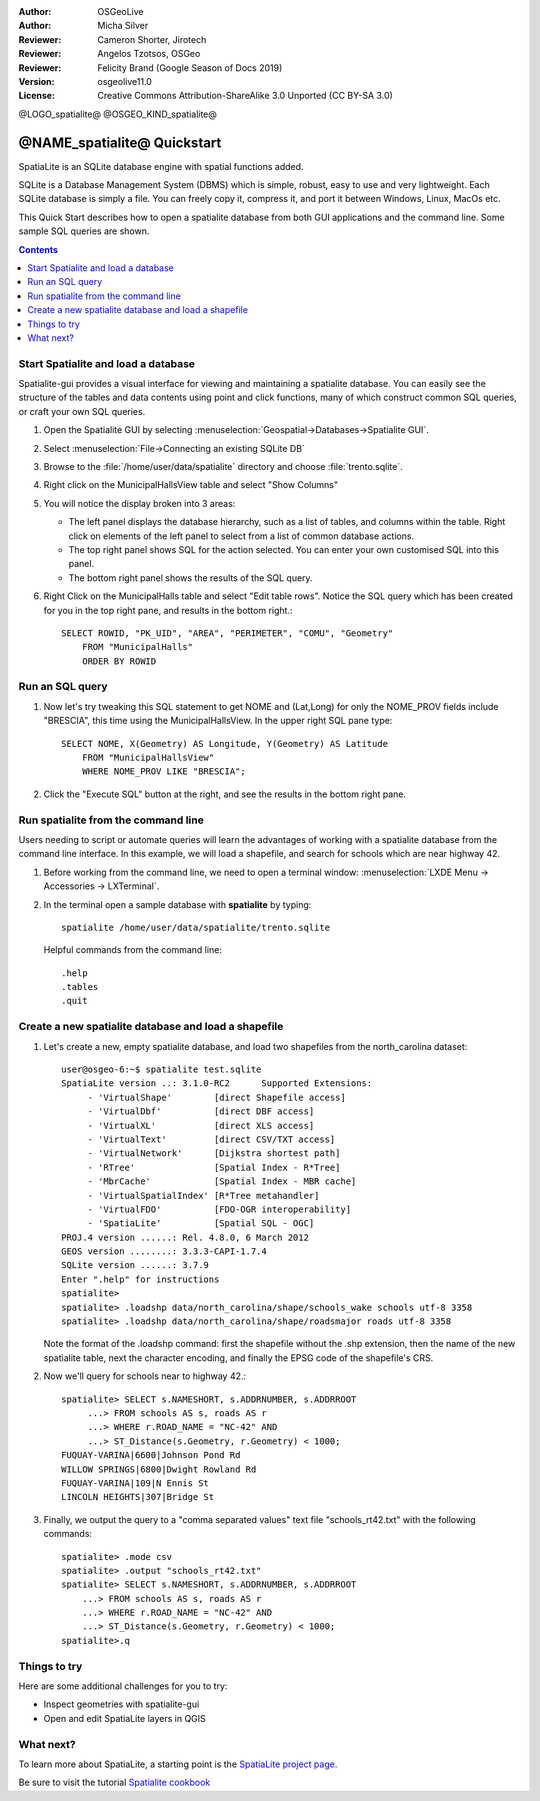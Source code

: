 :Author: OSGeoLive
:Author: Micha Silver
:Reviewer: Cameron Shorter, Jirotech
:Reviewer: Angelos Tzotsos, OSGeo
:Reviewer: Felicity Brand (Google Season of Docs 2019)
:Version: osgeolive11.0
:License: Creative Commons Attribution-ShareAlike 3.0 Unported  (CC BY-SA 3.0)


.. TBD: Cameron Review
  We need to explain in words what we aim to achieve by each 
  step. Eg: "Let's find all Villas which include have a geometry and ..."
  This will require an extra sentence for most steps.


@LOGO_spatialite@
@OSGEO_KIND_spatialite@

********************************************************************************
@NAME_spatialite@ Quickstart
********************************************************************************

SpatiaLite is an SQLite database engine with spatial functions added. 

SQLite is a Database Management System (DBMS) which is simple, robust, easy to use and very lightweight. Each SQLite database is simply a file. You can freely copy it, compress it, and port it between Windows, Linux, MacOs etc.

This Quick Start describes how to open a spatialite database from both GUI applications and the command line. Some sample SQL queries are shown.

.. contents:: Contents
   :local:
  
Start Spatialite and load a database
====================================

Spatialite-gui provides a visual interface for viewing and maintaining a
spatialite database. You can easily see the structure of the tables and data
contents using point and click functions, many of which construct
common SQL queries, or craft your own SQL queries.

#. Open the Spatialite GUI by selecting :menuselection:`Geospatial->Databases->Spatialite GUI`.

   .. TBD: Cameron Review Comment: We should have continuity in our examples. Ie, Use the same scenario for all   spaital-gui steps. Use the same table, where each step builds upon the previous step. I'd suggest our examples should aim to have a GIS focus to them too.

#. Select :menuselection:`File->Connecting an existing SQLite DB`
#. Browse to the :file:`/home/user/data/spatialite` directory and choose :file:`trento.sqlite`.

   .. image:: /images/projects/spatialite/spatialite-gui-trento.png
     :scale: 70 %

   .. TBD: Cameron Review Comment: As above, lets keep the table consistant, to maybe MunicipalHalls

#. Right click on the MunicipalHallsView table and select "Show Columns"

   .. image:: /images/projects/spatialite/spatialite-gui-columns.png
       :scale: 70 %

#. You will notice the display broken into 3 areas:

   * The left panel displays the database hierarchy, such as a list of tables, and columns within the table. Right click on elements of the left panel to select from a list of common database actions.

   * The top right panel shows SQL for the action selected. You can enter your own customised SQL into this panel.

   * The bottom right panel shows the results of the SQL query.

#. Right Click on the MunicipalHalls table and select "Edit table rows". Notice the SQL query which has been created for you in the top right pane, and results in the bottom right.::

    SELECT ROWID, "PK_UID", "AREA", "PERIMETER", "COMU", "Geometry"
        FROM "MunicipalHalls"
        ORDER BY ROWID


Run an SQL query
================

.. TBD: Cameron Review Comment:
  As above, lets try to keep consistancy. I suggest continue using the
  MunicipalHalls table, but how about constrain by a GIS query, such as
  a Bounding Box query instead.

#. Now let's try tweaking this SQL statement to get NOME and (Lat,Long) for only the NOME_PROV fields include "BRESCIA", this time using the MunicipalHallsView.  In the upper right SQL pane type::

    SELECT NOME, X(Geometry) AS Longitude, Y(Geometry) AS Latitude
        FROM "MunicipalHallsView"
        WHERE NOME_PROV LIKE "BRESCIA";


#. Click the "Execute SQL" button at the right, and see the results in the bottom right pane.

   .. image:: /images/projects/spatialite/spatialite-gui-select.png
      :scale: 70 %


Run spatialite from the command line
====================================

Users needing to script or automate queries will learn the advantages of working with a spatialite database from the command line interface. In this example, we will load a shapefile, and search for schools which are near highway 42. 

#. Before working from the command line, we need to open a terminal window: :menuselection:`LXDE Menu -> Accessories -> LXTerminal`.

#. In the terminal open a sample database with **spatialite** by typing::

    spatialite /home/user/data/spatialite/trento.sqlite


   Helpful commands from the command line::
    
     .help
     .tables
     .quit


Create a new spatialite database and load a shapefile
=====================================================
  
#. Let's create a new, empty spatialite database, and load two shapefiles from the north_carolina dataset::

      user@osgeo-6:~$ spatialite test.sqlite
      SpatiaLite version ..: 3.1.0-RC2      Supported Extensions:
           - 'VirtualShape'        [direct Shapefile access]
           - 'VirtualDbf'          [direct DBF access]
           - 'VirtualXL'           [direct XLS access]
           - 'VirtualText'         [direct CSV/TXT access]
           - 'VirtualNetwork'      [Dijkstra shortest path]
           - 'RTree'               [Spatial Index - R*Tree]
           - 'MbrCache'            [Spatial Index - MBR cache]
           - 'VirtualSpatialIndex' [R*Tree metahandler]
           - 'VirtualFDO'          [FDO-OGR interoperability]
           - 'SpatiaLite'          [Spatial SQL - OGC]
      PROJ.4 version ......: Rel. 4.8.0, 6 March 2012
      GEOS version ........: 3.3.3-CAPI-1.7.4
      SQLite version ......: 3.7.9
      Enter ".help" for instructions
      spatialite>
      spatialite> .loadshp data/north_carolina/shape/schools_wake schools utf-8 3358
      spatialite> .loadshp data/north_carolina/shape/roadsmajor roads utf-8 3358


   Note the format of the .loadshp command: first the shapefile without the .shp extension, then the name of the new spatialite table, next the character encoding, and finally the EPSG code of the shapefile's CRS.

#. Now we'll query for schools near to highway 42.::
 
      spatialite> SELECT s.NAMESHORT, s.ADDRNUMBER, s.ADDRROOT
           ...> FROM schools AS s, roads AS r
           ...> WHERE r.ROAD_NAME = "NC-42" AND
           ...> ST_Distance(s.Geometry, r.Geometry) < 1000;
      FUQUAY-VARINA|6600|Johnson Pond Rd
      WILLOW SPRINGS|6800|Dwight Rowland Rd
      FUQUAY-VARINA|109|N Ennis St
      LINCOLN HEIGHTS|307|Bridge St

#. Finally, we output the query to a "comma separated values" text file "schools_rt42.txt" with the following commands::

      spatialite> .mode csv
      spatialite> .output "schools_rt42.txt"
      spatialite> SELECT s.NAMESHORT, s.ADDRNUMBER, s.ADDRROOT
          ...> FROM schools AS s, roads AS r
          ...> WHERE r.ROAD_NAME = "NC-42" AND
          ...> ST_Distance(s.Geometry, r.Geometry) < 1000;
      spatialite>.q
 


Things to try
=============

Here are some additional challenges for you to try:

* Inspect geometries with spatialite-gui
* Open and edit SpatiaLite layers in QGIS

What next?
==========

To learn more about SpatiaLite, a starting point is the `SpatiaLite project page`_.

.. _`SpatiaLite project page`: https://www.gaia-gis.it/fossil/libspatialite/index

Be sure to visit the tutorial `Spatialite cookbook`_

.. _`Spatialite cookbook`: http://www.gaia-gis.it/gaia-sins/spatialite-cookbook/index.html
